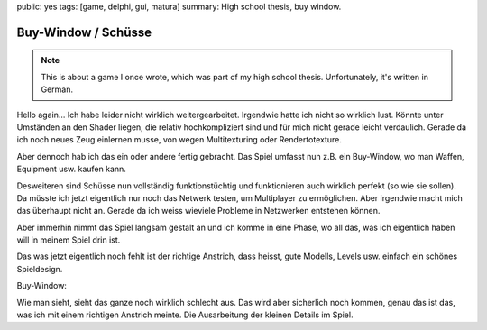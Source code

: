 public: yes
tags: [game, delphi, gui, matura]
summary: High school thesis, buy window.

Buy-Window / Schüsse
====================

.. note ::

    This is about a game I once wrote, which was part of my high school
    thesis. Unfortunately, it's written in German.

Hello again...
Ich habe leider nicht wirklich weitergearbeitet. Irgendwie hatte ich nicht so
wirklich lust. Könnte unter Umständen an den Shader liegen, die relativ
hochkompliziert sind und für mich nicht gerade leicht verdaulich. Gerade da ich
noch neues Zeug einlernen musse, von wegen Multitexturing oder Rendertotexture.

Aber dennoch hab ich das ein oder andere fertig gebracht. Das Spiel umfasst nun
z.B. ein Buy-Window, wo man Waffen, Equipment usw. kaufen kann.

Desweiteren sind Schüsse nun vollständig funktionstüchtig und funktionieren
auch wirklich perfekt (so wie sie sollen). Da müsste ich jetzt eigentlich nur
noch das Netwerk testen, um Multiplayer zu ermöglichen. Aber irgendwie macht
mich das überhaupt nicht an. Gerade da ich weiss wieviele Probleme in
Netzwerken entstehen können.

Aber immerhin nimmt das Spiel langsam gestalt an und ich komme in eine Phase,
wo all das, was ich eigentlich haben will in meinem Spiel drin ist.

Das was jetzt eigentlich noch fehlt ist der richtige Anstrich, dass heisst,
gute Modells, Levels usw. einfach ein schönes Spieldesign.

Buy-Window:

.. image:: ../buy_window.jpg
   :align: center
   :width: 800
   :height: 613

Wie man sieht, sieht das ganze noch wirklich schlecht aus. Das wird aber
sicherlich noch kommen, genau das ist das, was ich mit einem richtigen Anstrich
meinte. Die Ausarbeitung der kleinen Details im Spiel.
